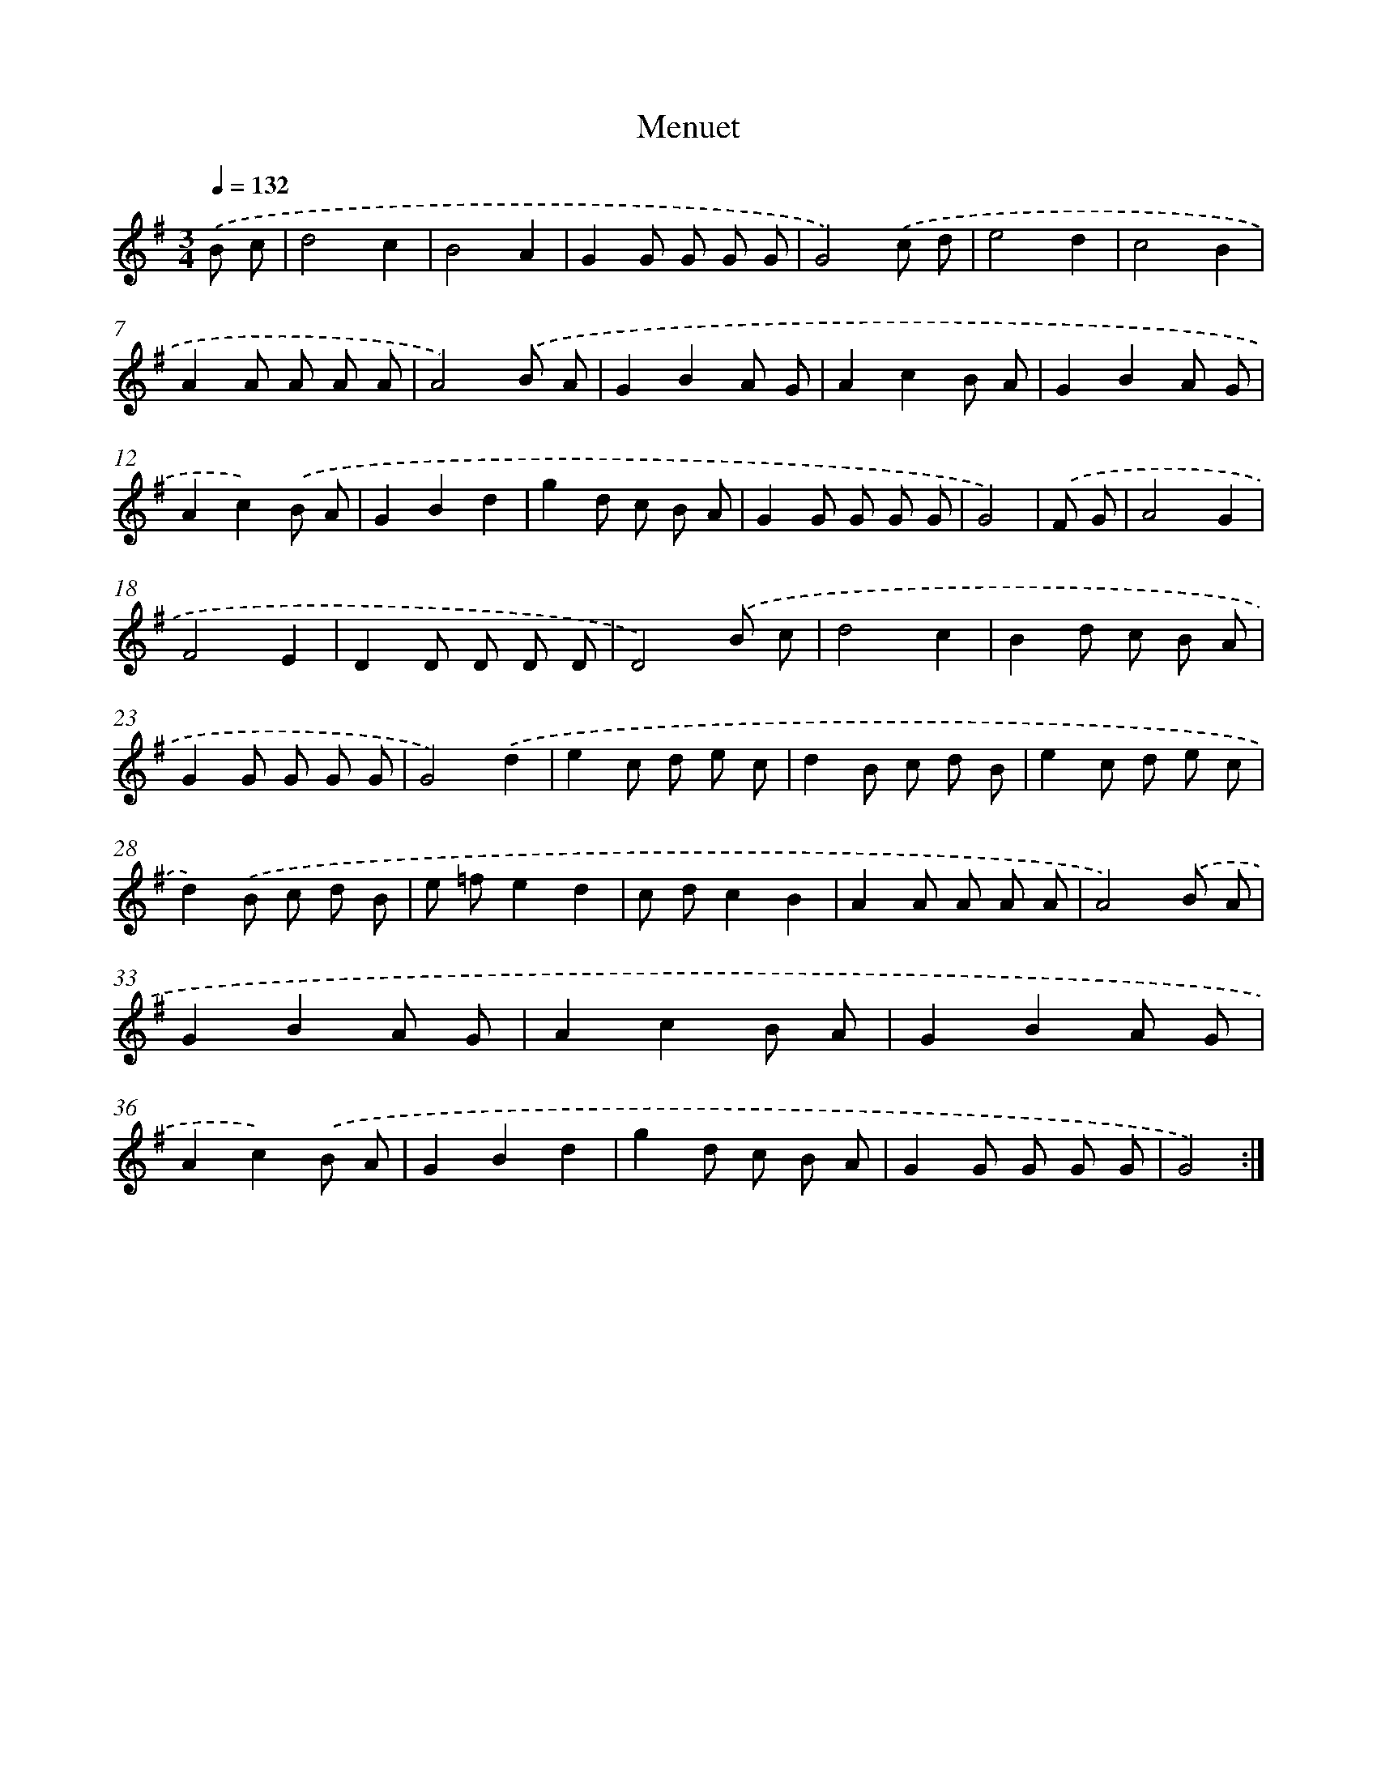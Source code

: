 X: 17551
T: Menuet
%%abc-version 2.0
%%abcx-abcm2ps-target-version 5.9.1 (29 Sep 2008)
%%abc-creator hum2abc beta
%%abcx-conversion-date 2018/11/01 14:38:14
%%humdrum-veritas 1423950491
%%humdrum-veritas-data 1828982074
%%continueall 1
%%barnumbers 0
L: 1/8
M: 3/4
Q: 1/4=132
K: G clef=treble
.('B c [I:setbarnb 1]|
d4c2 |
B4A2 |
G2G G G G |
G4).('c d |
e4d2 |
c4B2 |
A2A A A A |
A4).('B A |
G2B2A G |
A2c2B A |
G2B2A G |
A2c2).('B A |
G2B2d2 |
g2d c B A |
G2G G G G |
G4) |
.('F G [I:setbarnb 17]|
A4G2 |
F4E2 |
D2D D D D |
D4).('B c |
d4c2 |
B2d c B A |
G2G G G G |
G4).('d2 |
e2c d e c |
d2B c d B |
e2c d e c |
d2).('B c d B |
e =fe2d2 |
c dc2B2 |
A2A A A A |
A4).('B A |
G2B2A G |
A2c2B A |
G2B2A G |
A2c2).('B A |
G2B2d2 |
g2d c B A |
G2G G G G |
G4) :|]
